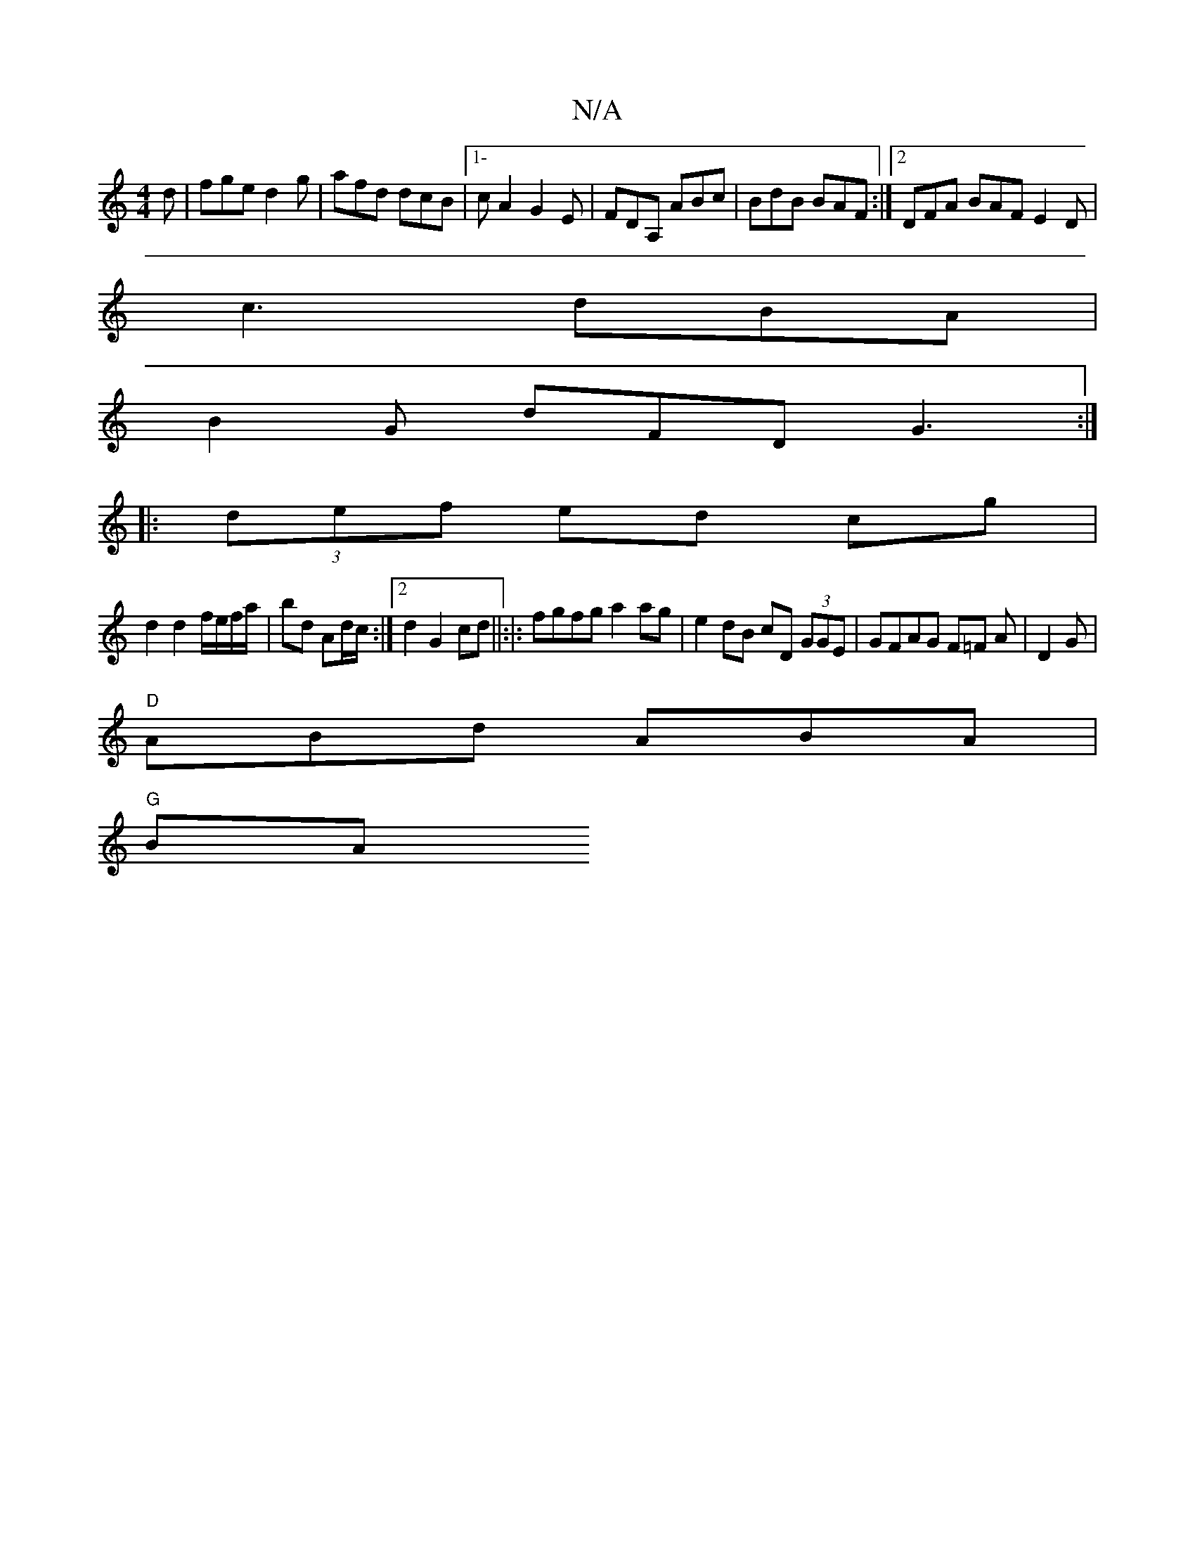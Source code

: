 X:1
T:N/A
M:4/4
R:N/A
K:Cmajor
d|fge d2g|afd dcB|1-cA2 G2E|FDA, ABc|BdB BAF:|2 DFA BAF E2D|
c3 dBA|
B2 G dFD G3:|
|:(3def ed cg|
 d2 d2f/e/f/a/|bd Ad/c/:|2 d2 G2 cd ||:|: fgfg a2 ag|e2 dB cD (3GGE|GFAG F=F A|D2 G|
"D"ABd ABA|
"G"BA